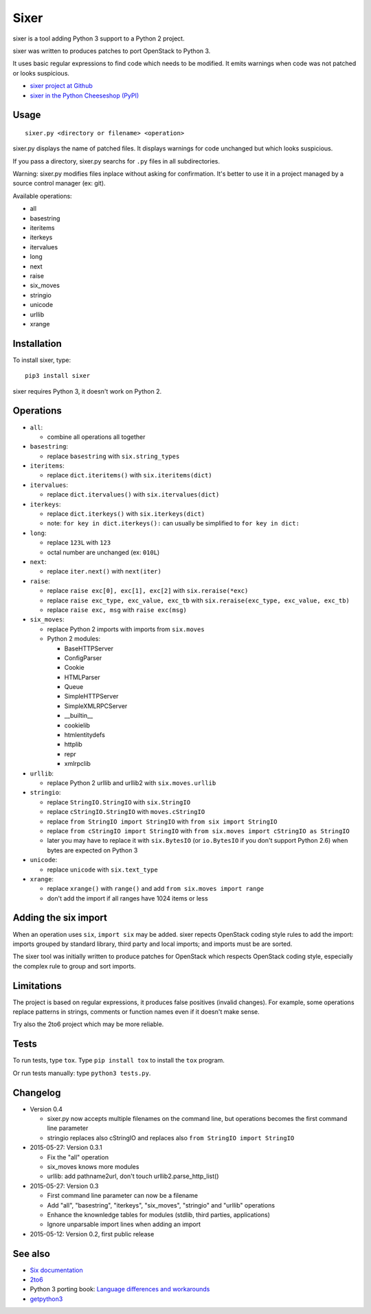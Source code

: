 Sixer
=====

sixer is a tool adding Python 3 support to a Python 2 project.

sixer was written to produces patches to port OpenStack to Python 3.

It uses basic regular expressions to find code which needs to be modified. It
emits warnings when code was not patched or looks suspicious.

* `sixer project at Github
  <https://github.com/haypo/sixer>`_
* `sixer in the Python Cheeseshop (PyPI)
  <https://pypi.python.org/pypi/sixer>`_


Usage
-----

::

    sixer.py <directory or filename> <operation>

sixer.py displays the name of patched files. It displays warnings for code
unchanged but which looks suspicious.

If you pass a directory, sixer.py searchs for ``.py`` files in all
subdirectories.

Warning: sixer.py modifies files inplace without asking for confirmation. It's
better to use it in a project managed by a source control manager (ex: git).

Available operations:

- all
- basestring
- iteritems
- iterkeys
- itervalues
- long
- next
- raise
- six_moves
- stringio
- unicode
- urllib
- xrange


Installation
------------

To install sixer, type::

    pip3 install sixer

sixer requires Python 3, it doesn't work on Python 2.


Operations
----------

- ``all``:

  * combine all operations all together

- ``basestring``:

  * replace ``basestring`` with ``six.string_types``

- ``iteritems``:

  * replace ``dict.iteritems()`` with ``six.iteritems(dict)``

- ``itervalues``:

  * replace ``dict.itervalues()`` with ``six.itervalues(dict)``

- ``iterkeys``:

  * replace ``dict.iterkeys()`` with ``six.iterkeys(dict)``
  * note: ``for key in dict.iterkeys():`` can usually be simplified to
    ``for key in dict:``

- ``long``:

  * replace ``123L`` with ``123``
  * octal number are unchanged (ex: ``010L``)

- ``next``:

  * replace ``iter.next()`` with ``next(iter)``

- ``raise``:

  * replace ``raise exc[0], exc[1], exc[2]``
    with ``six.reraise(*exc)``
  * replace ``raise exc_type, exc_value, exc_tb``
    with ``six.reraise(exc_type, exc_value, exc_tb)``
  * replace ``raise exc, msg``
    with ``raise exc(msg)``

- ``six_moves``:

  * replace Python 2 imports with imports from ``six.moves``
  * Python 2 modules:

    - BaseHTTPServer
    - ConfigParser
    - Cookie
    - HTMLParser
    - Queue
    - SimpleHTTPServer
    - SimpleXMLRPCServer
    - __builtin__
    - cookielib
    - htmlentitydefs
    - httplib
    - repr
    - xmlrpclib

- ``urllib``:

  * replace Python 2 urllib and urllib2 with ``six.moves.urllib``

- ``stringio``:

  * replace ``StringIO.StringIO`` with ``six.StringIO``
  * replace ``cStringIO.StringIO`` with ``moves.cStringIO``
  * replace ``from StringIO import StringIO`` with ``from six import StringIO``
  * replace ``from cStringIO import StringIO``
    with ``from six.moves import cStringIO as StringIO``
  * later you may have to replace it with ``six.BytesIO`` (or ``io.BytesIO``
    if you don't support Python 2.6) when bytes are expected on Python 3

- ``unicode``:

  * replace ``unicode`` with ``six.text_type``

- ``xrange``:

  * replace ``xrange()`` with ``range()`` and
    add ``from six.moves import range``
  * don't add the import if all ranges have 1024 items or less


Adding the six import
---------------------

When an operation uses ``six``, ``import six`` may be added. sixer repects
OpenStack coding style rules to add the import: imports grouped by standard
library, third party and local imports; and imports must be are sorted.

The sixer tool was initially written to produce patches for OpenStack which
respects OpenStack coding style, especially the complex rule to group and sort
imports.


Limitations
-----------

The project is based on regular expressions, it produces false positives
(invalid changes). For example, some operations replace patterns in strings,
comments or function names even if it doesn't make sense.

Try also the 2to6 project which may be more reliable.


Tests
-----

To run tests, type ``tox``. Type ``pip install tox`` to install the ``tox``
program.

Or run tests manually: type ``python3 tests.py``.


Changelog
---------

* Version 0.4

  - sixer.py now accepts multiple filenames on the command line, but
    operations becomes the first command line parameter
  - stringio replaces also cStringIO and replaces also
    ``from StringIO import StringIO``

* 2015-05-27: Version 0.3.1

  - Fix the "all" operation
  - six_moves knows more modules
  - urllib: add pathname2url, don't touch urllib2.parse_http_list()

* 2015-05-27: Version 0.3

  - First command line parameter can now be a filename
  - Add "all", "basestring", "iterkeys", "six_moves", "stringio"
    and "urllib" operations
  - Enhance the knownledge tables for modules (stdlib, third parties,
    applications)
  - Ignore unparsable import lines when adding an import

* 2015-05-12: Version 0.2, first public release


See also
--------

* `Six documentation <https://pythonhosted.org/six/>`_
* `2to6 <https://github.com/limodou/2to6>`_
* Python 3 porting book: `Language differences and workarounds
  <http://python3porting.com/differences.html>`_
* `getpython3 <http://getpython3.com/>`_

